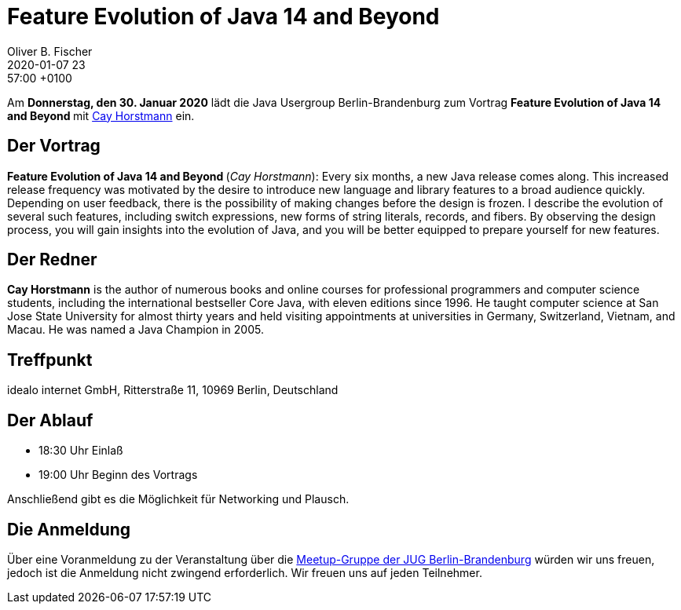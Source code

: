 = Feature Evolution of Java 14 and Beyond
Oliver B. Fischer
2020-01-07 23:57:00 +0100
:jbake-event-date: 2020-01-30
:jbake-type: post
:jbake-tags: treffen
:jbake-status: published



Am **Donnerstag, den 30. Januar 2020** lädt die
Java Usergroup Berlin-Brandenburg
// und
//https://www.innoq.com[INNOQ^]
zum Vortrag
**Feature Evolution of Java 14 and Beyond **
mit
http://www.horstmann.com/[Cay Horstmann^]
ein.

== Der Vortrag

**Feature Evolution of Java 14 and Beyond **
(_Cay Horstmann_):
Every six months, a new Java release comes along. This increased release
frequency was motivated by the desire to introduce new language and library
features to a broad audience quickly. Depending on user feedback, there is the
possibility of making changes before the design is frozen. I describe the
evolution of several such features, including switch expressions, new forms of
string literals, records, and fibers. By observing the design process, you will
gain insights into the evolution of Java, and you will be better equipped to
prepare yourself for new features.


== Der Redner

**Cay Horstmann** is the author of numerous books and online courses for
professional programmers and computer science students, including the
international bestseller Core Java, with eleven editions since 1996. He taught
computer science at San Jose State University for almost thirty years and held
visiting appointments at universities in Germany, Switzerland, Vietnam, and
Macau. He was named a Java Champion in 2005.

== Treffpunkt

idealo internet GmbH, Ritterstraße 11, 10969 Berlin, Deutschland

== Der Ablauf

- 18:30 Uhr Einlaß
- 19:00 Uhr Beginn des Vortrags

Anschließend gibt es die Möglichkeit für Networking und Plausch.

== Die Anmeldung

Über eine Voranmeldung zu der Veranstaltung über die
http://meetup.com/jug-bb/[Meetup-Gruppe
der JUG Berlin-Brandenburg^]
würden wir uns freuen, jedoch ist die Anmeldung nicht zwingend
erforderlich. Wir freuen uns auf jeden Teilnehmer.





